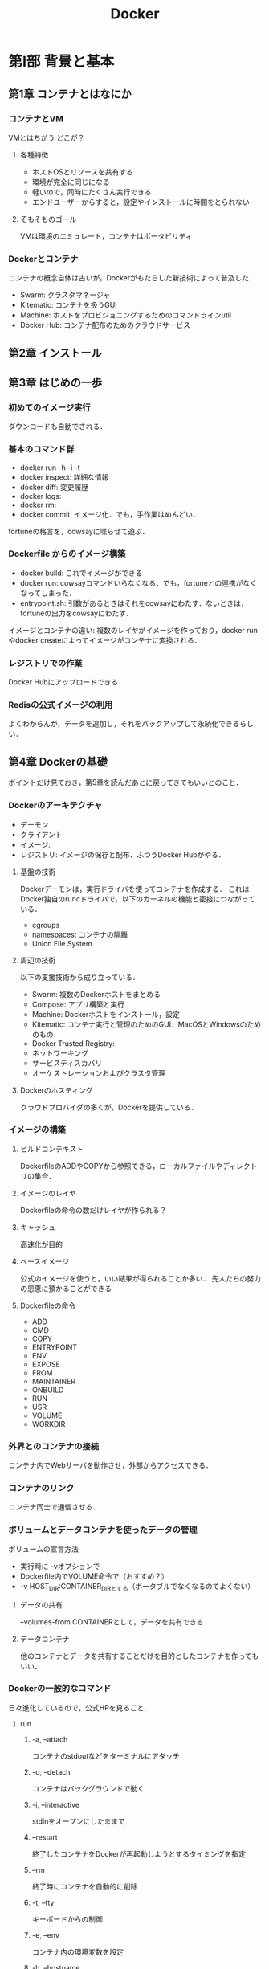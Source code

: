 #+TITLE: Docker
#+startup: overview
* 第I部 背景と基本
** 第1章 コンテナとはなにか
*** コンテナとVM
VMとはちがう
どこが？
**** 各種特徴
- ホストOSとリソースを共有する
- 環境が完全に同じになる
- 軽いので，同時にたくさん実行できる
- エンドユーザーからすると，設定やインストールに時間をとられない
**** そもそものゴール
VMは環境のエミュレート，コンテナはポータビリティ
*** Dockerとコンテナ
コンテナの概念自体は古いが，Dockerがもたらした新技術によって普及した
- Swarm: クラスタマネージャ
- Kitematic: コンテナを扱うGUI
- Machine: ホストをプロビジョニングするためのコマンドラインutil
- Docker Hub: コンテナ配布のためのクラウドサービス
** 第2章 インストール
** 第3章 はじめの一歩
*** 初めてのイメージ実行
ダウンロードも自動でされる．
*** 基本のコマンド群
- docker run -h -i -t
- docker inspect: 詳細な情報
- docker diff: 変更履歴
- docker logs:
- docker rm:
- docker commit: イメージ化．でも，手作業はめんどい．
fortuneの格言を，cowsayに喋らせて遊ぶ．
*** Dockerfile からのイメージ構築
- docker build: これでイメージができる
- docker run: cowsayコマンドいらなくなる．でも，fortuneとの連携がなくなってしまった．
- entrypoint.sh: 引数があるときはそれをcowsayにわたす．ないときは，fortuneの出力をcowsayにわたす．
イメージとコンテナの違い: 複数のレイヤがイメージを作っており，docker runやdocker createによってイメージがコンテナに変換される．
*** レジストリでの作業
Docker Hubにアップロードできる
*** Redisの公式イメージの利用
よくわからんが，データを追加し，それをバックアップして永続化できるらしい．
** 第4章 Dockerの基礎
ポイントだけ見ておき，第5章を読んだあとに戻ってきてもいいとのこと．
*** Dockerのアーキテクチャ
- デーモン
- クライアント
- イメージ:
- レジストリ: イメージの保存と配布．ふつうDocker Hubがやる．
**** 基盤の技術
Dockerデーモンは，実行ドライバを使ってコンテナを作成する．
これはDocker独自のruncドライバで，以下のカーネルの機能と密接につながっている．
- cgroups
- namespaces: コンテナの隔離
- Union File System
**** 周辺の技術
以下の支援技術から成り立っている．
- Swarm: 複数のDockerホストをまとめる
- Compose: アプリ構築と実行
- Machine: Dockerホストをインストール，設定
- Kitematic: コンテナ実行と管理のためのGUI．MacOSとWindowsのためのもの．
- Docker Trusted Registry:
- ネットワーキング
- サービスディスカバリ
- オーケストレーションおよびクラスタ管理
**** Dockerのホスティング
クラウドプロバイダの多くが，Dockerを提供している．
*** イメージの構築
**** ビルドコンテキスト
DockerfileのADDやCOPYから参照できる，ローカルファイルやディレクトリの集合．
**** イメージのレイヤ
Dockerfileの命令の数だけレイヤが作られる？
**** キャッシュ
高速化が目的
**** ベースイメージ
公式のイメージを使うと，いい結果が得られることか多い．
先人たちの努力の恩恵に預かることができる
**** Dockerfileの命令
- ADD
- CMD
- COPY
- ENTRYPOINT
- ENV
- EXPOSE
- FROM
- MAINTAINER
- ONBUILD
- RUN
- USR
- VOLUME
- WORKDIR
*** 外界とのコンテナの接続
コンテナ内でWebサーバを動作させ，外部からアクセスできる．
*** コンテナのリンク
コンテナ同士で通信させる．
*** ボリュームとデータコンテナを使ったデータの管理
ボリュームの宣言方法
- 実行時に -vオプションで
- Dockerfile内でVOLUME命令で（おすすめ？）
- -v HOST_DIR:CONTAINER_DIRとする（ポータブルでなくなるのてよくない）
**** データの共有
--volumes-from CONTAINERとして，データを共有できる
**** データコンテナ
他のコンテナとデータを共有することだけを目的としたコンテナを作ってもいい．
*** Dockerの一般的なコマンド
日々進化しているので，公式HPを見ること．
**** run
***** -a, --attach
コンテナのstdoutなどをターミナルにアタッチ
***** -d, --detach
コンテナはバックグラウンドで動く
***** -i, --interactive
stdinをオープンにしたままで
***** --restart
終了したコンテナをDockerが再起動しようとするタイミングを指定
***** --rm
終了時にコンテナを自動的に削除
***** -t, --tty
キーボードからの制御
***** -e, --env
コンテナ内の環境変数を設定
***** -h, --hostname
コンテナのUnixホスト名を設定
***** -name NAME
NAMEという名前空間をコンテナに割り当てる
***** -v --volume
ボリュームを宣言する
***** --volumes-from
指定されたコンテナからボリュームをマウントする
***** --expose
コンテナで使われるポートやその範囲を指定する．-pコマンドとともに使う
***** --link
プライベートなネットワークをつくる
***** -p, --publish
コンテナのポートを公開
***** -p, --publish-all
コンテナの開放されたポートをすべて公開
***** --entrypoint
コンテナのエントリポイントを指定された引数に設定する．
***** -u, user
コマンドを実行するユーザを指定する
***** -w, --workdir
作業ディレクトリを指定
**** コンテナの管理
***** docker attach [OPT] CONTAINER
***** docker create
***** docker cp
***** docker exec
***** docker kill
***** docker pause
***** docker restart
***** docker rm
***** docker start
***** docker stop
***** docker unpause
**** Dockerの情報
***** docker info
***** docker help
***** docker version
**** コンテナの情報
***** docker diff
***** docker events
***** docker inspect
***** docker logs
***** docker port
***** docker ps
***** docker top
**** イメージの扱い
***** docker build
***** docker commit
***** docker export
***** docker history
***** docker images
***** docker import
***** docker load
***** docker rmi
remove image
***** docker save
***** docker tag
デフォルトは，latest
**** レジストリの利用
Docker Hubを利用するためのコマンド
***** docker login
***** docker logout
***** docker pull
***** docker push
***** docker search
*** まとめ
ここまでの内容は，第II部の実践の様子を見てからの方が，わかりやすいだろう．
* 第II部 Dockerのあるソフトウェアライフサイクル
** 第5章 開発でのDockerの利用
** 第6章 シンプルなWebアプリケーションの作成
** 第7章 イメージの配布
** 第8章 Dockerを使った継続的インテグレーションとテスト
** 第9章 コンテナのデプロイ
** 第10章 ロギングとモニタリング
* 第III部 ツールとテクニック
** 第11章 ネットワーキングとサービスディスカバリ
** 第12章 オーケストレーション，クラスタリング，管理
** 第13章 セキュリティとコンテナに対する制限
